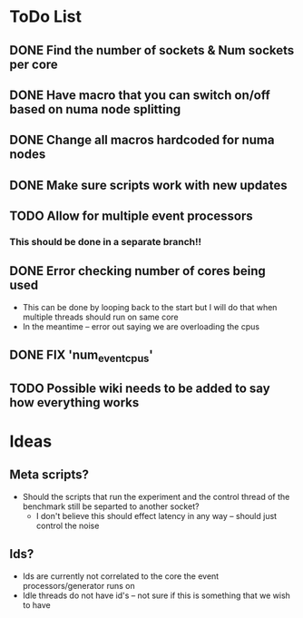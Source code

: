 * ToDo List
** DONE Find the number of sockets & Num sockets per core
** DONE Have macro that you can switch on/off based on numa node splitting
** DONE Change all macros hardcoded for numa nodes
** DONE Make sure scripts work with new updates
** TODO Allow for multiple event processors
*** This should be done in a separate branch!!
** DONE Error checking number of cores being used
- This can be done by looping back to the start but I will do that when multiple threads should run on same core
- In the meantime -- error out saying we are overloading the cpus
** DONE FIX 'num_event_cpus'
** TODO Possible wiki needs to be added to say how everything works

* Ideas
** Meta scripts?
- Should the scripts that run the experiment and the control thread of the benchmark still be separted to another socket?
  - I don't believe this should effect latency in any way -- should just control the noise
** Ids?
- Ids are currently not correlated to the core the event processors/generator runs on
- Idle threads do not have id's  -- not sure if this is something that we wish to have
